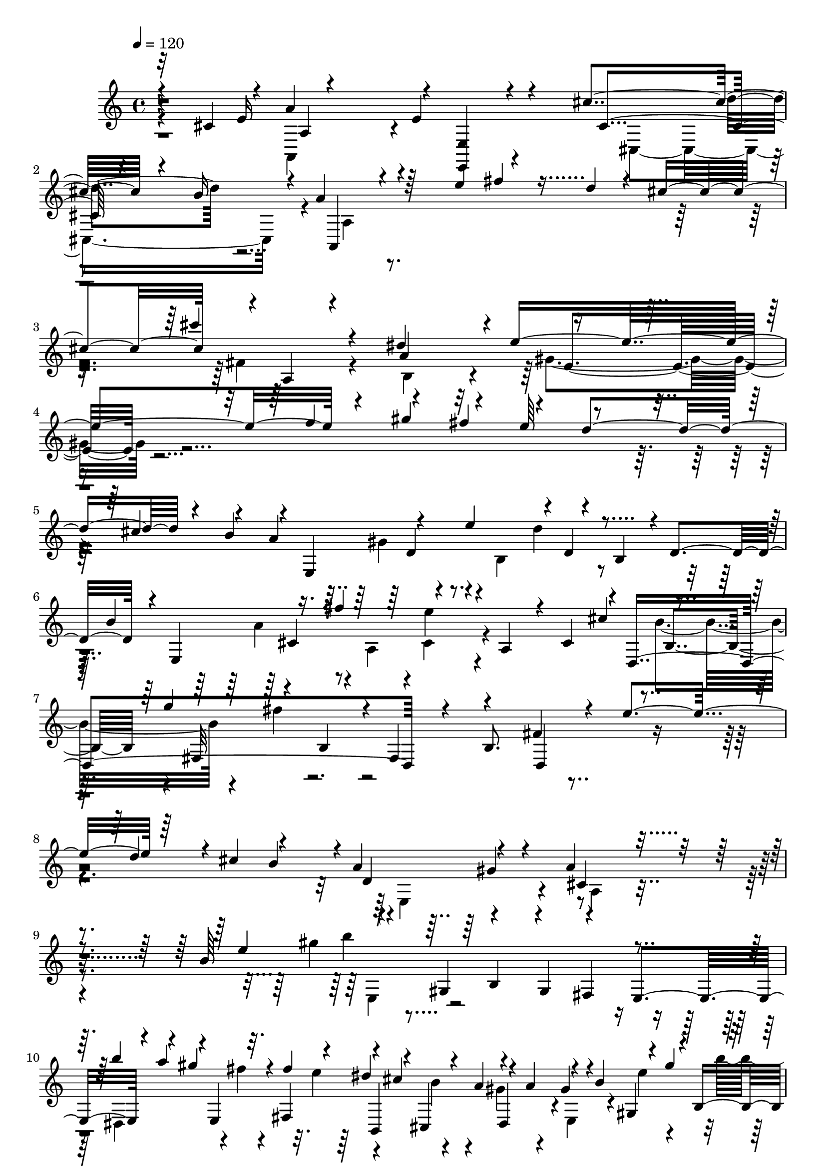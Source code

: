 % Lily was here -- automatically converted by C:\Program Files (x86)\LilyPond\usr\bin\midi2ly.py from C:\1\159.MID
\version "2.14.0"

\layout {
  \context {
    \Voice
    \remove "Note_heads_engraver"
    \consists "Completion_heads_engraver"
    \remove "Rest_engraver"
    \consists "Completion_rest_engraver"
  }
}

trackAchannelA = {


  \key c \major
    

  \key c \major
  
  \tempo 4 = 120 
  
  \time 4/4 
  
}

trackA = <<
  \context Voice = voiceA \trackAchannelA
>>


trackBchannelB = \relative c {
  \voiceOne
  r32 cis'4*118/480 r4*10/480 a'4*962/480 r4*16/480 <e, e, >4*100/480 
  r4*350/480 cis''4*334/480 r4*64/480 b16 r4*12/480 a4*440/480 
  r64*19 e'4*332/480 r4*70/480 d4*58/480 r4*58/480 cis4*498/480 
  r4*18/480 a,4*132/480 r4*364/480 dis'4*686/480 r4*1078/480 f4*326/480 
  r4*248/480 fis4*262/480 r4*202/480 d4*292/480 r4*184/480 b4*249/480 
  r4*23/480 e,,4*796/480 r4*132/480 b'4*206/480 r4*6/480 d4*274/480 
  r4*8/480 e,4*842/480 r4*56/480 a4*178/480 r4*24/480 cis4*264/480 
  r4*4/480 d,4*1112/480 r4*178/480 b'8. fis'4*562/480 r4*224/480 d'4*220/480 
  r4*12/480 cis4*252/480 r4*250/480 a4*278/480 r4*290/480 a4*506/480 
  r4*490/480 b64*9 r4*128/480 gis,4*242/480 r4*218/480 gis4*228/480 
  r4*218/480 e4*252/480 r4*94/480 a''4*128/480 r4*2/480 e,,4*156/480 
  r4*46/480 fis4*262/480 r4*92/480 cis''4*166/480 r4*56/480 a4*137/480 
  r4*89/480 a4*132/480 r4*86/480 b4*136/480 r4*92/480 gis'4*182/480 
  r4*202/480 gis,,4*237/480 r4*269/480 e4*204/480 r4*14/480 b'''4*84/480 
  r4*28/480 a4*108/480 r4*32/480 e,,4*178/480 r4*18/480 fis128*15 
  r4*13/480 b,4*226/480 r32. a''4*140/480 dis,,4*194/480 r4*22/480 gis'4*84/480 
  r4*44/480 b4*109/480 r4*99/480 gis4*122/480 r4*6/480 a4*106/480 
  r4*104/480 cis4*154/480 r4*64/480 e4*138/480 r4*80/480 gis4*122/480 
  r4*96/480 b4*136/480 r4*78/480 dis4*142/480 r4*92/480 dis4*142/480 
  r4*78/480 b4*92/480 r4*34/480 a4*100/480 r4*104/480 fis4*116/480 
  r4*10/480 e4*82/480 r4*10/480 dis4*148/480 r4*10/480 cis4*192/480 
  r4*280/480 cis'4*132/480 r4*4/480 e,4*560/480 r4*2/480 gis4*266/480 
  r4*32/480 fis32*5 r4*14/480 e,4*250/480 r4*478/480 e,4*494/480 
  r4*516/480 e'4*352/480 r4*302/480 fis4*340/480 r4*156/480 g4*228/480 
  r4*404/480 fis,4*424/480 r4*128/480 fis'4*274/480 r4*4/480 e4*198/480 
  r4*20/480 d4*226/480 r4*78/480 ais'4*148/480 cis4*576/480 r4*196/480 d,4*242/480 
  r4*248/480 b4*102/480 r4*144/480 d'4*496/480 r4*218/480 cis,4*238/480 
  r4*12/480 b64*7 r4*8/480 ais32*5 r4*182/480 d' r4*54/480 f4*274/480 
  r4*292/480 g4*288/480 r4*18/480 f4*82/480 r4*264/480 a,4*566/480 
  r4*248/480 d,4*208/480 r4*26/480 c4*244/480 r4*3/480 b4*246/480 
  r4*19/480 e,4*252/480 r4*218/480 e'4*208/480 r4*28/480 c64*7 
  r4*28/480 b4*198/480 r4*18/480 a4*218/480 r4*22/480 c'4*568/480 
  r4*144/480 b,4*217/480 r4*221/480 gis4*278/480 r4*14/480 a4*706/480 
  r4*230/480 a''4*152/480 r4*72/480 a4*138/480 r4*98/480 b4*340/480 
  r4*152/480 g4*274/480 r4*174/480 e4*272/480 r4*198/480 a,,4*282/480 
  r64*7 a8 r4*18/480 c4*256/480 r4*10/480 dis'4*728/480 r4*1016/480 fis4*126/480 
  r4*22/480 e4*70/480 r4*72/480 e4*124/480 r4*102/480 cis4*133/480 
  r4*131/480 cis,4*154/480 r4*982/480 e4*446/480 r4*38/480 cis'4*378/480 
  r4*38/480 b4*154/480 r4*12/480 a,4*296/480 r4*676/480 e''4*342/480 
  r4*82/480 d4*84/480 r4*50/480 cis4*476/480 r4*18/480 a,4*194/480 
  r4*302/480 dis'64*23 r4*22/480 e,4*394/480 r4*556/480 f'4*349/480 
  r4*251/480 fis4*266/480 r4*194/480 d4*286/480 r4*184/480 b4*268/480 
  r4*22/480 e,,4*1144/480 r4*72/480 d'4*218/480 r4*40/480 b'4*244/480 
  r4*6/480 cis,4*226/480 r4*8/480 fis'4*256/480 r4*234/480 a,,4*178/480 
  r4*28/480 cis4*218/480 r4*42/480 b'4*276/480 r4*16/480 cis,4*220/480 
  r4*12/480 a''4*322/480 r4*206/480 a,, r4*38/480 cis4*98/480 r4*275/480 g''4*359/480 
  r4*152/480 e4*230/480 r4*254/480 cis4*248/480 r4*272/480 cis,,4*524/480 
  r4*10/480 d4*190/480 r4*12/480 cis'4*438/480 r4*208/480 gis'4*410/480 
  r4*12/480 cis4*130/480 r4*212/480 cis,4*242/480 r4*6/480 e'4*822/480 
  r4*145/480 gis,,4*293/480 r4*88/480 b'4*40/480 r4*96/480 b4*146/480 
  r4*78/480 gis4*156/480 r4*84/480 fis,4*238/480 gis4*80/480 r4*2/480 d'4*122/480 
  cis4*126/480 r4*10/480 e4*131/480 r4*21/480 cis4*248/480 r4*22/480 e'4*706/480 
  r4*48/480 e'4*128/480 r4*124/480 gis,,,4*264/480 r4*112/480 b''4*40/480 
  r4*66/480 b4*122/480 r4*128/480 gis4*154/480 r4*52/480 fis,,4*280/480 
  r32. d''4*114/480 r4*18/480 cis4*134/480 r4*116/480 d4*80/480 
  r4*6/480 cis4*118/480 r4*12/480 a,4*200/480 r4*38/480 fis''4*162/480 
  r4*70/480 a4*100/480 r64 b4*142/480 r4*92/480 d4*160/480 r4*102/480 d4*144/480 
  r4*104/480 b4*112/480 r4*12/480 a4*140/480 r4*80/480 fis4*168/480 
  r4*88/480 d4*130/480 r4*98/480 b4*100/480 r4*16/480 a4*206/480 
  r4*46/480 fis'4*62/480 r4*22/480 gis4*64/480 r4*14/480 fis4*72/480 
  gis4*124/480 r4*38/480 e4*58/480 r4*6/480 fis4*122/480 r4*64/480 a4*126/480 
  r4*10/480 a,64*19 r4*274/480 b4*186/480 r4*114/480 cis,4*726/480 
  r4*1738/480 a'4*524/480 r4*2/480 fis4*410/480 r4*84/480 g4*266/480 
  r4*238/480 a4*442/480 r4*58/480 fis4*162/480 r4*70/480 cis4*170/480 
  r4*50/480 fis4*242/480 r4*224/480 a4*524/480 r4*208/480 d,4*72/480 
  r4*148/480 cis'4*468/480 r4*8/480 d,,4*162/480 r32 a''4*72/480 
  r4*226/480 fis4*166/480 r4*66/480 e'4*276/480 r4*164/480 g4*268/480 
  r4*230/480 d,4*98/480 r4*128/480 b''4*514/480 r4*224/480 e,,4*102/480 
  r4*124/480 d'4*248/480 r4*34/480 a4*250/480 r4*206/480 cis4*70/480 
  r4*158/480 b4*70/480 r4*140/480 cis,32. r4*162/480 gis'4*497/480 
  r4*267/480 e4*118/480 r4*88/480 cis'4*500/480 r4*3/480 e,,4*171/480 
  r4*46/480 e'4*94/480 r4*220/480 d'4*272/480 cis4*56/480 r4*166/480 b'4*156/480 
  r4*72/480 a4*42/480 r4*182/480 dis4*68/480 r4*12/480 e4*290/480 
  r4*154/480 dis4*67/480 r4*241/480 e,,4*68/480 r4*54/480 dis''4*70/480 
  r4*14/480 a,4*170/480 r4*66/480 e4*80/480 r4*78/480 dis''4*74/480 
  r4*32/480 e4*159/480 r4*169/480 e,,4*76/480 r4*178/480 a,,4*233/480 
  r4*21/480 b''4*294/480 r4*156/480 d4*144/480 r4*84/480 e4*588/480 
  r4*170/480 e,4*176/480 r4*42/480 gis4*306/480 r4*170/480 a,,4*138/480 
  r4*116/480 e''4*58/480 r4*164/480 cis''4*260/480 r4*16/480 b4*254/480 
  r4*170/480 d,4*58/480 r4*212/480 e4*502/480 r4*2/480 a,4*218/480 
  r4*18/480 e4*134/480 r4*128/480 b'4*476/480 r4*228/480 e,4*214/480 
  r4*8/480 fis4*302/480 r16. e,4*358/480 r4*96/480 a'4*260/480 
  r4*194/480 fis128*17 r4*235/480 b4*242/480 r4*248/480 a4*264/480 
  r4*228/480 a4*298/480 r4*246/480 g4*312/480 r4*374/480 b,,4*1566/480 
  r4*194/480 b'4*232/480 r4*46/480 fis'4*472/480 a'4*260/480 r4*200/480 a,4*482/480 
  r4*234/480 g'4*206/480 r4*4/480 fis4*246/480 r4*6/480 e4*166/480 
  r4*68/480 dis4*110/480 r4*416/480 b'4*78/480 r4*136/480 a,4*74/480 
  r16 g'4*98/480 r4*104/480 fis,4*114/480 r4*132/480 e' r4*322/480 e4*152/480 
  r4*312/480 b'4*76/480 r4*376/480 e,4*124/480 r4*346/480 b'4*94/480 
  r4*106/480 a,4*88/480 r4*108/480 g'4*96/480 r4*102/480 fis,4*96/480 
  r4*140/480 e'4*138/480 r4*324/480 e,4*88/480 r4*378/480 b''4*68/480 
  r4*396/480 e,64*7 r4*276/480 e4*84/480 r4*144/480 d4*58/480 r4*154/480 e4*130/480 
  r4*100/480 f4*136/480 r4*92/480 c,4*948/480 r4*188/480 g''4*134/480 
  r4*106/480 c4*426/480 r4*20/480 g,4*246/480 r4*36/480 e4*86/480 
  r4*114/480 b4*482/480 r4*192/480 e4*82/480 r4*122/480 g'4*634/480 
  r4*62/480 g8 r4*2/480 c4*472/480 r4*234/480 e,,4*182/480 r4*34/480 c4*498/480 
  r4*20/480 e''4*506/480 r4*4/480 e,,4*190/480 r4*32/480 g4*174/480 
  r4*54/480 e4*246/480 r4*24/480 g'4*196/480 r4*2/480 e'4*522/480 
  r4*154/480 g,,4*176/480 r4*62/480 e4*222/480 r4*92/480 g'4*40/480 
  r4*98/480 g4*336/480 r4*148/480 e4*266/480 r4*182/480 e,4*208/480 
  r4*34/480 d'4*234/480 r4*8/480 cis64*9 r4*196/480 a'4*254/480 
  r4*200/480 a4*266/480 r4*194/480 gis,4*1208/480 r4*170/480 a'4*246/480 
  r4*212/480 a4*238/480 r4*220/480 f4*238/480 r4*188/480 cis,4*358/480 
  r16 a''4*248/480 r4*224/480 f4*252/480 r4*6/480 d4*230/480 r4*16/480 a4*232/480 
  r4*226/480 a4*252/480 r4*264/480 a4*272/480 r4*16/480 gis4*410/480 
  r4*14/480 a4*610/480 r4*10/480 d,4*245/480 r4*211/480 g4*276/480 
  r4*202/480 a4*234/480 r4*14/480 d,4*68/480 r4*176/480 d'4*284/480 
  r4*198/480 b4*50/480 r4*158/480 a4*284/480 r4*236/480 d,4*186/480 
  r4*42/480 a'4*474/480 r4*4/480 b4*430/480 r4*34/480 d,,4*172/480 
  r4*72/480 d'32 r4*254/480 d'4*278/480 r4*3/480 a4*113/480 r4*78/480 b'4*174/480 
  r4*38/480 a,4*286/480 r4*4/480 g4*464/480 r4*3/480 a4*461/480 
  r4*14/480 b4*518/480 r4*18/480 fis4*292/480 d4*118/480 r4*82/480 b'4*192/480 
  r4*28/480 a4*222/480 r4*20/480 e4*248/480 r8 cis4*342/480 r4*160/480 a'4*496/480 
  r4*222/480 a,16 r4*118/480 a,4*194/480 r4*42/480 a'4*64/480 r4*286/480 b'4*84/480 
  r4*166/480 fis4*134/480 r4*104/480 g'4*230/480 r4*2/480 d,4*174/480 
  r4*16/480 gis'32 r4*214/480 a,,4*96/480 r4*99/480 gis''4*63/480 
  r4*204/480 a,,4*178/480 r4*42/480 fis'4*454/480 r4*18/480 cis4*160/480 
  r4*164/480 a'4*76/480 r4*202/480 d,4*980/480 r4*168/480 a4*106/480 
  r4*128/480 g'4*472/480 r4*2/480 a,,4*426/480 r4*56/480 d16 r4*128/480 a''4*48/480 
  r4*263/480 d'4*257/480 r4*200/480 d4*282/480 r4*220/480 a4*412/480 
  r4*32/480 g,4*446/480 r4*16/480 e4*222/480 r4*16/480 a,4*182/480 
  r4*50/480 fis'4*212/480 r4*22/480 a4*80/480 r4*170/480 a4*252/480 
  r4*234/480 e4*286/480 r16. d4*276/480 r4*238/480 a'4*278/480 
  r4*230/480 e4*232/480 r4*48/480 cis4*280/480 r4*36/480 d4*454/480 
  r4*266/480 d,,4*132/480 r4*1654/480 cis''4*144/480 r4*928/480 e,4*172/480 
  r32*5 cis'4*317/480 r4*83/480 b'4*133/480 r4*3/480 a4*464/480 
  r4*416/480 e'4*346/480 r4*72/480 d4*130/480 r4*448/480 cis'4*288/480 
  r4*218/480 dis,4*604/480 r4*3/480 e,4*647/480 r4*216/480 f'4*304/480 
  r4*204/480 fis4*272/480 r4*202/480 d4*298/480 r4*166/480 b64*9 
  r4*12/480 e,,4*1122/480 r4*62/480 d'4*222/480 r4*12/480 b'4*262/480 
  r4*202/480 fis'4*266/480 r4*222/480 a,,4*230/480 r4*238/480 cis'4*324/480 
  r4*166/480 fis,,4*238/480 r4*16/480 b4*190/480 r64 fis4*228/480 
  r4*3/480 b4*279/480 r4*20/480 fis'4*493/480 r4*241/480 d'4*234/480 
  r4*212/480 b4*252/480 r4*6/480 d,4*410/480 r4*126/480 cis4*431/480 
  r4*519/480 b'4*160/480 r4*34/480 b'4*1206/480 r4*178/480 dis,,,4*230/480 
  e4*170/480 r4*34/480 fis4*212/480 r4*26/480 dis''4*132/480 r4*78/480 b4*80/480 
  r4*18/480 a4*140/480 r4*68/480 a4*122/480 r4*14/480 e,4*182/480 
  r4*4/480 gis4*230/480 r4*18/480 b4*260/480 r4*224/480 fis4*232/480 
  r4*4/480 e4*230/480 dis4*242/480 r4*88/480 fis''4*44/480 r4*74/480 fis,,4*222/480 
  r4*12/480 dis''4*128/480 r4*86/480 b4*96/480 r4*10/480 a4*132/480 
  r4*72/480 a4*138/480 r4*10/480 e,4*506/480 r64 b''4*116/480 r4*98/480 dis4*92/480 
  r4*14/480 e4*128/480 r4*82/480 gis4*118/480 r4*98/480 b4*136/480 
  r4*78/480 dis4*140/480 r4*78/480 dis4*134/480 r4*108/480 b4*132/480 
  r4*86/480 gis4*170/480 r4*82/480 e4*88/480 r4*2/480 dis4*164/480 
  r4*4/480 cis4*174/480 r4*264/480 cis'4*78/480 r4*18/480 gis,4*488/480 
  r4*42/480 dis'4*560/480 r4*22/480 e,4*238/480 r4*412/480 e,4*468/480 
  r4*468/480 e'4*250/480 r4*340/480 fis4*374/480 r4*122/480 g4*394/480 
  r4*262/480 b4*564/480 r4*188/480 e,4*228/480 d4*246/480 r4*68/480 ais'4*138/480 
  r4*12/480 cis4*528/480 r4*204/480 d,4*203/480 r4*233/480 b4*282/480 
  fis4*266/480 r4*166/480 e'4*284/480 r4*198/480 b4*224/480 r4*114/480 cis'16 
  r4*44/480 e64*9 r4*200/480 f4*264/480 r4*222/480 g4*290/480 r4*284/480 a,64*19 
  r4*184/480 d,4*196/480 r4*36/480 c4*238/480 r4*68/480 gis'4*104/480 
  r4*72/480 b4*544/480 r4*152/480 c,4*184/480 r4*42/480 b4*198/480 
  r4*14/480 a4*246/480 c'4*588/480 r4*138/480 b,4*232/480 r4*222/480 gis4*254/480 
  r4*20/480 a4*708/480 r16. a''4*96/480 r4*126/480 a4*128/480 r4*112/480 b4*366/480 
  r4*104/480 g4*286/480 r4*152/480 e4*276/480 r4*198/480 c'4*1094/480 
  r4*188/480 a,,4*418/480 r64*33 fis''4*146/480 e4*52/480 r4*68/480 e4*162/480 
  r4*88/480 cis4*106/480 r4*132/480 cis,4*122/480 r4*958/480 e4*478/480 
  r4*6/480 cis'4*322/480 r4*58/480 b4*118/480 a,4*388/480 r4*528/480 e''64*11 
  r4*50/480 d4*132/480 r4*478/480 cis'4*290/480 r4*212/480 dis,4*628/480 
  r4*838/480 f64*11 r4*230/480 fis4*264/480 r4*196/480 d4*274/480 
  r4*168/480 b4*234/480 r4*5/480 a4*249/480 r4*46/480 d,4*228/480 
  r4*36/480 b4*134/480 r4*40/480 d'4*254/480 r4*26/480 b,4*238/480 
  r4*224/480 b'4*260/480 r4*204/480 fis'4*242/480 r4*222/480 a,,4*272/480 
  r4*178/480 b'4*276/480 r4*248/480 a,4*258/480 r4*32/480 g''4*252/480 
  r4*184/480 cis,,4*132/480 r4*202/480 d4*742/480 r4*230/480 cis'4*254/480 
  r4*242/480 e4*130/480 r4*16/480 fis4*98/480 r4*70/480 d4*66/480 
  r4*14/480 e4*226/480 r4*196/480 a,4*590/480 r4*6/480 b,4*404/480 
  r4*8/480 e'4*208/480 r4*54/480 cis,8 r4*4/480 e'4*770/480 r4*159/480 gis,,4*271/480 
  r4*76/480 b'4*44/480 r4*72/480 b4*148/480 r4*62/480 gis4*156/480 
  r4*78/480 e16 r4*86/480 cis4*126/480 r4*104/480 cis4*98/480 r4*22/480 e4*116/480 
  r4*10/480 cis4*200/480 r4*24/480 e4*216/480 r4*10/480 cis4*228/480 
  r4*10/480 b4*234/480 r4*222/480 e''4*172/480 r4*52/480 cis4*142/480 
  r4*102/480 b4*162/480 r4*64/480 gis4*152/480 r4*76/480 fis,,4*248/480 
  r4*104/480 d''4*136/480 cis16 r4*118/480 d4*72/480 r4*20/480 cis16 
  fis,,4*276/480 r4*68/480 gis''4*112/480 d,,4*312/480 r4*38/480 d'''4*157/480 
  r4*103/480 d4*132/480 r4*108/480 b4*106/480 r4*18/480 a4*130/480 
  r4*92/480 fis4*176/480 r4*86/480 d4*138/480 r4*138/480 b4*66/480 
  r4*27/480 a4*127/480 r4*10/480 fis'4*78/480 r4*16/480 gis4*96/480 
  r4*70/480 e4*78/480 fis64*5 r4*40/480 a4*136/480 r64*17 cis,4*312/480 
  r4*306/480 a,4*380/480 r4*466/480 a,4*404/480 
}

trackBchannelBvoiceB = \relative c {
  \voiceThree
  r4*140/480 e'16 r4*886/480 e4*204/480 r4*269/480 cis4*314/480 
  r4*223/480 a,4*378/480 r4*910/480 fis'''4*94/480 r4*608/480 cis'4*276/480 
  r4*280/480 a,4*616/480 r4*6/480 e'4*1194/480 r4*248/480 gis4*346/480 
  r4*146/480 e64*9 r4*208/480 cis4*246/480 r4*228/480 a4*292/480 
  r4*188/480 e'4*246/480 r4*6/480 d,4*170/480 r4*503/480 b'4*275/480 
  r16. fis'4*267/480 r4*671/480 cis4*316/480 r4*218/480 g'4*294/480 
  r4*26/480 b,,4*183/480 r4*9/480 fis4*262/480 r4*378/480 d4*458/480 
  r4*66/480 e''4*256/480 r64*15 b4*264/480 r4*12/480 d,4*434/480 
  r4*142/480 cis4*434/480 r4*608/480 e'4*178/480 r4*394/480 b,4*208/480 
  r4*230/480 fis4*244/480 r4*232/480 b''4*176/480 r4*40/480 gis4*140/480 
  r32. fis4*146/480 r4*92/480 dis4*146/480 r4*76/480 cis,,4*242/480 
  r4*197/480 gis''4*99/480 r4*124/480 gis,4*220/480 r4*28/480 b4*252/480 
  r4*236/480 fis r4*262/480 dis4*238/480 r4*76/480 fis''4*42/480 
  r4*64/480 fis4*126/480 e4*138/480 r32. cis4*136/480 r4*198/480 gis4*108/480 
  r4*3/480 a4*121/480 r4*47/480 e,4*501/480 r64 b''4*106/480 r4*114/480 dis4*88/480 
  r4*122/480 fis4*152/480 r32 a4*132/480 r4*92/480 cis4*136/480 
  r4*88/480 e4*164/480 r4*74/480 cis4*132/480 r4*178/480 gis4*204/480 
  r4*316/480 fis,4*394/480 r4*196/480 gis4*492/480 r4*70/480 dis'4*454/480 
  r4*130/480 gis,4*830/480 r4*1082/480 e'4*526/480 r4*70/480 fis4*500/480 
  r4*46/480 g4*346/480 r4*182/480 b,4*582/480 r4*650/480 cis,4*230/480 
  r64 fis,4*230/480 r4*18/480 d'4*182/480 r4*32/480 fis4*276/480 
  r4*232/480 cis4*276/480 r4*84/480 b'4*174/480 r4*204/480 ais,4*243/480 
  r4*793/480 cis'4*88/480 r4*82/480 e4*244/480 r4*464/480 e4*128/480 
  r4*866/480 e,,4*336/480 r4*186/480 gis'4*308/480 r4*518/480 gis16 
  r4*48/480 b4*532/480 r4*724/480 a4*152/480 r4*26/480 e,4*234/480 
  r4*216/480 d' r4*248/480 a4*222/480 r4*118/480 b'4*162/480 r4*242/480 c4*252/480 
  r4*220/480 a4*239/480 r4*13/480 g,4*266/480 r4*194/480 f4*836/480 
  r4*312/480 dis''4*292/480 r4*196/480 gis,,4*324/480 r4*462/480 b4*218/480 
  r4*48/480 a4*412/480 gis4*748/480 r4*700/480 d''4*66/480 r4*148/480 b4*38/480 
  r4*216/480 e,4*152/480 r4*904/480 e,4*224/480 r4*260/480 cis'4*334/480 
  r4*224/480 a'4*428/480 r4*866/480 fis'4*130/480 r4*582/480 cis'4*286/480 
  r4*266/480 a,4*576/480 r4*38/480 e'4*1128/480 r4*230/480 gis4*340/480 
  r4*176/480 e4*220/480 r4*228/480 cis4*268/480 r4*216/480 a4*290/480 
  r4*28/480 d,4*202/480 r4*48/480 b4*209/480 r4*9/480 d4*168/480 
  r4*76/480 b4*220/480 r4*298/480 e,4*972/480 r4*442/480 e4*1272/480 
  r4*414/480 d'4*574/480 r4*142/480 d'4*280/480 r4*206/480 b4*352/480 
  r4*76/480 fis'4*86/480 r4*62/480 d4*110/480 r4*182/480 fis4*172/480 
  r4*50/480 e,,4*850/480 r4*84/480 a'16 r4*34/480 e'4*288/480 r8 e,64*7 
  r4*14/480 cis4*232/480 r4*14/480 b4*220/480 r4*12/480 a4*242/480 
  r4*16/480 e''64*5 r4*96/480 cis64*5 r4*130/480 b,4*282/480 r4*46/480 fis'4*140/480 
  r4*94/480 d16 r4*242/480 a4*284/480 r4*62/480 cis'64*7 r4*222/480 cis,4*232/480 
  r4*22/480 b4*212/480 r4*42/480 a4*230/480 r4*18/480 e'''4*138/480 
  r4*98/480 cis4*152/480 r4*108/480 b,,4*264/480 r4*98/480 fis''4*126/480 
  r4*100/480 d4*94/480 r4*16/480 gis,,4*230/480 r4*32/480 a4*204/480 
  r4*242/480 d'4*156/480 r4*200/480 gis4*113/480 r4*3/480 a,,4*184/480 
  r4*54/480 cis''16. r4*68/480 cis,,,4*484/480 r4*134/480 gis'''4*140/480 
  r4*112/480 e4*104/480 r4*116/480 cis4*144/480 r4*368/480 b,4*812/480 
  r4*482/480 cis'4*316/480 r4*298/480 a4*786/480 r4*1674/480 fis4*264/480 
  r4*20/480 a,4*182/480 r4*72/480 d4*336/480 r4*158/480 e4*342/480 
  r4*160/480 fis4*230/480 r4*14/480 a,4*92/480 r4*186/480 d4*118/480 
  r4*98/480 e16 r4*122/480 d4*80/480 r4*104/480 g4*74/480 r4*188/480 fis4*288/480 
  r4*188/480 g4*184/480 r4*292/480 a,4*102/480 r4*130/480 e'4*88/480 
  r16 fis4*148/480 r4*400/480 d4*66/480 r4*164/480 cis4*186/480 
  r4*22/480 fis'4*316/480 r4*152/480 a,4*476/480 r4*14/480 b4*246/480 
  r4*14/480 d,32 r64*5 cis'4*400/480 r4*84/480 fis,4*372/480 r4*148/480 d'4*228/480 
  r4*18/480 e,32 r4*146/480 d4*196/480 r4*9/480 a'4*269/480 e,4*474/480 
  r4*484/480 a'4*174/480 r4*78/480 e4*94/480 r4*126/480 b'32*5 
  r4*254/480 d'4*302/480 r4*198/480 b,4*56/480 r4*168/480 a4*112/480 
  r4*202/480 b,4*204/480 r4*56/480 e4*72/480 r4*134/480 a4*164/480 
  r4*266/480 cis4*550/480 r4*3/480 gis4*483/480 r4*114/480 cis64*9 
  r4*176/480 a,,4*232/480 r4*14/480 b4*258/480 r4*212/480 a''4*118/480 
  r4*130/480 cis4*546/480 r4*182/480 e,64*5 r4*86/480 a4*258/480 
  r4*228/480 cis r4*12/480 gis4*256/480 r4*198/480 d''4*278/480 
  r4*232/480 e,,4*134/480 r32. cis'4*538/480 r4*208/480 e,4*148/480 
  r4*86/480 a'4*98/480 r4*400/480 b,,4*268/480 r4*190/480 b'4*298/480 
  r4*158/480 a,4*202/480 r4*24/480 e'4*216/480 r4*38/480 b4*192/480 
  r64 d'4*264/480 r4*198/480 gis,4*290/480 r4*234/480 gis4*284/480 
  r4*224/480 b4*362/480 r4*206/480 e,4*370/480 r4*22/480 a16*5 
  r4*228/480 b,4*80/480 r4*134/480 g'4*492/480 r4*516/480 c'4*216/480 
  r4*16/480 b,,4*146/480 r4*70/480 g'4*418/480 r4*58/480 fis4*188/480 
  r4*44/480 b,4*114/480 r4*108/480 dis4*224/480 r4*32/480 b4*208/480 
  r4*18/480 g'4*358/480 r4*112/480 fis4*100/480 r4*428/480 b4*88/480 
  r4*124/480 a'128*5 r4*125/480 g,4*96/480 r4*101/480 fis'128*5 
  r4*178/480 e,,,4*62/480 r4*386/480 e''4*99/480 r4*369/480 b'4*116/480 
  r4*336/480 e,4*38/480 r4*427/480 b'4*82/480 r4*115/480 a'4*112/480 
  r4*87/480 g, r4*111/480 fis'4*117/480 r4*119/480 e,,,128*7 r4*356/480 e'4*70/480 
  r4*397/480 b''4*53/480 r32*7 e,4*104/480 r4*1292/480 g'4*298/480 
  r4*162/480 g,4*194/480 r4*34/480 e4*136/480 r4*71/480 f4*241/480 
  r4*238/480 c4*896/480 r4*26/480 f4*278/480 r4*142/480 g'4*336/480 
  r4*115/480 g,4*241/480 r4*18/480 e4*166/480 r4*64/480 f4*340/480 
  r16 c4*700/480 r4*434/480 e4*208/480 r4*78/480 ais,4*1094/480 
  r4*66/480 c4*244/480 r4*2/480 a4*784/480 r4*356/480 cis4*292/480 
  r4*224/480 f'4*242/480 r4*206/480 f4*266/480 r4*212/480 f,4*76/480 
  r4*162/480 e4*500/480 r4*162/480 gis'4*274/480 r4*198/480 e4*280/480 
  r4*190/480 f4*238/480 r4*224/480 f4*228/480 r4*220/480 d4*202/480 
  r4*32/480 a4*324/480 r4*346/480 e'4*278/480 r4*186/480 d4*216/480 
  r4*10/480 a,4*279/480 r4*399/480 e''4*250/480 r4*14/480 d,4*198/480 
  r4*296/480 e4*422/480 r4*264/480 gis4*314/480 r64*23 d,4*1886/480 
  r4*172/480 b''4*224/480 r4*6/480 a128*13 r4*49/480 g4*224/480 
  r4*232/480 g4*506/480 r4*250/480 d4*86/480 r4*142/480 g,,4*344/480 
  r4*106/480 a''4*216/480 r4*339/480 d'4*289/480 r4*182/480 b,4*64/480 
  r4*156/480 a'4*280/480 r4*26/480 e,4*212/480 r4*20/480 d4*128/480 
  r4*88/480 a''4*400/480 r4*74/480 g,4*264/480 r4*271/480 a4*459/480 
  r4*50/480 g4*118/480 r4*94/480 fis4*196/480 r4*38/480 g4*76/480 
  r4*130/480 fis4*294/480 r4*2/480 e4*508/480 r4*212/480 a,4*158/480 
  r4*72/480 fis'4*474/480 r4*17/480 cis4*307/480 r4*280/480 b''4*226/480 
  r4*23/480 a,4*243/480 r4*8/480 g4*170/480 r4*34/480 fis4*56/480 
  r4*194/480 a'4*200/480 r4*266/480 fis,4*144/480 r4*246/480 gis'4*68/480 
  r4*4/480 d,4*220/480 a4*152/480 r4*8/480 gis''4*72/480 r4*10/480 a4*156/480 
  r4*442/480 d,4*244/480 r4*214/480 d4*158/480 r4*62/480 b4*46/480 
  r4*178/480 a4*243/480 r4*245/480 e,4*368/480 r4*86/480 e'4*246/480 
  r4*10/480 a,4*212/480 r4*20/480 fis'32*5 r4*264/480 b4*218/480 
  r4*4/480 ais4*266/480 r4*194/480 b4*268/480 r4*12/480 a4*196/480 
  r4*28/480 d,4*144/480 r4*74/480 g'4*442/480 r4*19/480 e4*437/480 
  r4*31/480 fis4*155/480 r4*338/480 g,,,4*258/480 r4*222/480 g'4*236/480 
  r4*238/480 fis4*286/480 r4*214/480 b4*408/480 r4*116/480 a,16. 
  r4*424/480 fis'4*200/480 r4*2342/480 e'4*168/480 r4*846/480 e,,4*162/480 
  r4*314/480 cis'''4*308/480 r4*216/480 a,4*404/480 r4*768/480 fis''4*86/480 
  r4*158/480 cis4*498/480 r4*2/480 a,4*206/480 r4*276/480 a'4*516/480 
  r4*24/480 e'4*1022/480 r4*167/480 gis4*317/480 r4*156/480 e4*272/480 
  r4*198/480 cis4*278/480 r4*204/480 a4*326/480 r4*152/480 e'4*286/480 
  r4*226/480 b,4*218/480 r4*274/480 e,4*1066/480 r4*72/480 cis'4*246/480 
  r4*28/480 d,4*998/480 r4*484/480 d4*538/480 r4*404/480 cis''8 
  r4*226/480 a4*278/480 r4*282/480 a4*572/480 r4*436/480 e'4*116/480 
  r4*28/480 e,,4*398/480 r4*52/480 b'4*258/480 r64*7 fis4*212/480 
  r4*26/480 e4*212/480 r4*32/480 b'''4*72/480 r4*34/480 a4*72/480 
  r4*20/480 gis4*76/480 r4*32/480 fis4*44/480 r4*72/480 fis4*133/480 
  r4*103/480 b,,,4*238/480 r4*164/480 gis''4*124/480 r32. gis4*108/480 
  r4*12/480 b4*144/480 r4*74/480 gis'4*142/480 r4*230/480 gis,,4*236/480 
  r4*468/480 b''4*136/480 r4*74/480 gis4*117/480 r4*116/480 fis4*128/480 
  r4*103/480 b,,,4*222/480 r4*200/480 gis''4*114/480 r4*108/480 gis4*134/480 
  r4*100/480 a4*92/480 r4*10/480 gis4*132/480 r4*198/480 cis4*158/480 
  r4*164/480 fis4*142/480 r4*68/480 a4*94/480 r4*126/480 cis4*154/480 
  r4*62/480 e4*160/480 r4*62/480 cis4*134/480 r4*118/480 a4*114/480 
  r4*108/480 fis4*146/480 r4*248/480 fis,4*318/480 r4*224/480 e'4*528/480 
  r4*242/480 fis32*5 r4*1774/480 e4*436/480 r4*104/480 fis4*538/480 
  r4*10/480 g4*316/480 r4*185/480 fis,,4*371/480 r16 fis'4*286/480 
  r4*428/480 cis4*244/480 r4*3/480 fis,128*17 r4*188/480 fis'4*266/480 
  r4*200/480 cis4*292/480 r4*44/480 b'4*156/480 r4*4/480 d4*532/480 
  r4*170/480 cis,4*242/480 
  | % 97
  r4*212/480 ais4*324/480 r4*200/480 d'4*188/480 r4*276/480 e4*122/480 
  r4*412/480 f4*94/480 r4*232/480 e,,4*338/480 r4*146/480 e'4*228/480 
  r4*476/480 b4*220/480 r4*44/480 e,4*228/480 r64*7 e'4*196/480 
  r4*572/480 a4*80/480 r4*104/480 e,4*233/480 r4*205/480 d'4*214/480 
  r4*262/480 a4*232/480 r4*80/480 b'4*168/480 r4*232/480 c4*274/480 
  r4*178/480 a4*220/480 r4*36/480 g,4*292/480 r4*162/480 f,4*708/480 
  r4*410/480 dis'''4*308/480 r4*164/480 gis,,4*274/480 r4*258/480 c4*250/480 
  r4*8/480 dis'4*706/480 r4*1370/480 d4*125/480 r4*65/480 b4*36/480 
  r4*176/480 e,4*272/480 r32*13 e,4*176/480 r32*5 cis' r4*200/480 a'4*466/480 
  r4*716/480 fis'4*84/480 r4*142/480 cis4*532/480 a,4*222/480 r4*252/480 a'4*548/480 
  r4*22/480 gis4*498/480 r4*694/480 gis'4*316/480 r4*170/480 e4*220/480 
  r4*220/480 cis4*242/480 r4*284/480 e,,4*1134/480 r4*42/480 d'4*254/480 
  r4*34/480 e,4*822/480 r4*272/480 cis'4*248/480 r4*18/480 e,4*1114/480 
  r4*444/480 g''4*316/480 r4*186/480 e4*246/480 r4*446/480 b4*328/480 
  r4*144/480 e4*122/480 r4*274/480 d,,4*68/480 r4*158/480 cis'64*19 
  r4*260/480 a'4*136/480 r4*52/480 a,4*464/480 r4*42/480 e'4*178/480 
  r4*48/480 cis4*192/480 r4*35/480 b4*217/480 r4*14/480 a4*218/480 
  r4*16/480 e''4*144/480 r4*72/480 cis4*126/480 r4*152/480 b,4*248/480 
  r4*38/480 fis'4*124/480 r4*96/480 d4*118/480 r4*20/480 gis,4*197/480 
  r4*33/480 a4*200/480 r4*102/480 cis'4*164/480 r4*652/480 e'4*102/480 
  r4*136/480 gis,,,4*254/480 r32. b''4*34/480 r4*106/480 b,,4*238/480 
  r4*86/480 fis''4*112/480 r4*8/480 e4*126/480 r4*108/480 cis16 
  r4*126/480 a,4*236/480 r4*220/480 d'4*128/480 r4*96/480 fis4*152/480 
  r4*80/480 a4*122/480 r4*106/480 cis4*172/480 r4*66/480 a,,4*396/480 
  r4*208/480 gis''4*158/480 r4*98/480 e16 r4*138/480 cis4*192/480 
  r4*184/480 d,,4*656/480 r4*524/480 gis'4*680/480 
}

trackBchannelBvoiceC = \relative c {
  \voiceFour
  r4*190/480 a4*696/480 r4*740/480 cis4*514/480 r4*24/480 a'4*278/480 
  r4*1722/480 fis'4*260/480 r4*298/480 b,4*578/480 r4*52/480 gis'4*496/480 
  r4*2600/480 gis4*264/480 r4*8/480 b,4*202/480 d'4*172/480 r4*756/480 a4*248/480 
  r4*10/480 a,4*196/480 r4*5/480 cis4*215/480 r4*730/480 b'4*306/480 
  r4*258/480 fis'4*224/480 r4*2182/480 e,,4*468/480 r4*104/480 a4*414/480 
  r4*674/480 gis''4*200/480 r4*1224/480 dis,,4*234/480 r4*88/480 fis''4*44/480 
  r4*204/480 e4*130/480 r4*208/480 b4*94/480 r4*122/480 gis4*126/480 
  r4*106/480 e,4*182/480 r4*38/480 e''4*114/480 r4*134/480 b'4*808/480 
  r4*366/480 gis4*126/480 r4*334/480 dis4*148/480 r4*86/480 cis,,4*246/480 
  r4*444/480 a''4*94/480 r4*2408/480 a,4*188/480 r4*436/480 b32*17 
  r4*82/480 e'4*1081/480 r4*2783/480 cis,4*230/480 r4*26/480 ais'4*434/480 
  r4*994/480 b4*418/480 r4*592/480 fis,4*250/480 r4*213/480 e'4*231/480 
  r4*774/480 b4*324/480 r4*1634/480 b4*106/480 r4*134/480 e4*236/480 
  r4*996/480 c4*236/480 r4*10/480 a'4*334/480 r4*814/480 gis,4*243/480 
  r4*27/480 b'4*546/480 r4*378/480 d4*318/480 r4*166/480 b4*174/480 
  r4*304/480 g,,32*7 r4*58/480 f4*776/480 r4*626/480 c''''4*1076/480 
  r4*610/480 e,4*1058/480 r4*916/480 a,,4*680/480 r4*336/480 e,4*192/480 
  r4*292/480 cis'4*560/480 r4*26/480 a64*11 r4*1646/480 fis''4*290/480 
  r4*302/480 b,4*656/480 r4*2965/480 gis'4*273/480 r4*252/480 d'4*188/480 
  r4*798/480 a4*266/480 r4*24/480 a,4*196/480 cis4*192/480 r4*782/480 a'4*260/480 
  r4*41/480 a,4*231/480 r4*10/480 g''4*272/480 r4*618/480 a,,4*568/480 
  r4*934/480 e''4*86/480 r4*96/480 e4*70/480 r4*102/480 e4*226/480 
  r4*148/480 a,4*678/480 r4*32/480 b,4*284/480 r4*154/480 a4*302/480 
  r4*1324/480 d'4*126/480 a,4*228/480 r4*130/480 a'4*148/480 r4*214/480 e4*128/480 
  r4*78/480 cis16 r4*364/480 a'4*146/480 r4*153/480 e4*239/480 
  r4*894/480 d''4*142/480 r4*314/480 a4*160/480 r4*238/480 e4*134/480 
  r32. cis4*118/480 r4*242/480 e4*144/480 r4*204/480 fis,,4*246/480 
  r4*224/480 d4*242/480 r4*242/480 e'''4*184/480 r4*68/480 cis4*144/480 
  r4*1218/480 d,,,64*13 r4*114/480 gis''16 r4*74/480 cis,,4*536/480 
  r4*56/480 gis'4*490/480 r16 a,4*298/480 r4*370/480 a,4*162/480 
  r4*1636/480 d4*2544/480 r4*148/480 e'4*44/480 r4*440/480 d4*222/480 
  r4*34/480 b'4*288/480 r4*182/480 g4*190/480 r4*254/480 d'16. 
  r4*365/480 fis128*5 r4*170/480 e,4*206/480 r4*20/480 d4*78/480 
  r4*128/480 g4*54/480 r4*172/480 a'4*508/480 r4*22/480 g,4*198/480 
  r8 cis'4*482/480 d4*506/480 r4*11/480 fis,,4*69/480 r4*857/480 b,4*243/480 
  r4*6/480 e4*94/480 r4*106/480 cis4*354/480 r4*162/480 a,4*438/480 
  r4*32/480 gis''4*226/480 r4*346/480 fis4*126/480 r16 cis''4*178/480 
  r4*66/480 d,,4*98/480 r4*116/480 cis32 r4*250/480 gis'4*226/480 
  r8 cis,4*232/480 r4*248/480 e''4*234/480 r64*9 b,4*316/480 r4*292/480 e,4*1408/480 
  r4*6/480 e,4*452/480 r4*10/480 b''4*520/480 r4*466/480 a4*238/480 
  r4*24/480 b4*174/480 r4*16/480 cis'4*304/480 r4*183/480 e4*547/480 
  r4*454/480 b4*398/480 r4*74/480 a,4*246/480 r4*244/480 d,,4*234/480 
  r4*242/480 d'4*314/480 r4*122/480 cis4*196/480 r4*276/480 d,4*182/480 
  r4*286/480 d'4*296/480 r4*202/480 cis4*442/480 r4*1272/480 fis4*312/480 
  r4*248/480 fis4*516/480 r4*206/480 b,4*190/480 r4*36/480 fis'4*208/480 
  r4*336/480 dis4*166/480 r4*66/480 b''4*212/480 r4*16/480 e,,8 
  r4*234/480 fis'4*272/480 r4*167/480 a4*263/480 r4*219/480 e,4*247/480 
  r4*232/480 a4*100/480 r4*418/480 b,4*94/480 r4*122/480 a4*66/480 
  r4*136/480 g,4*42/480 r4*152/480 fis'4*44/480 r4*204/480 e4*94/480 
  r4*356/480 e4*94/480 r4*374/480 b'4*50/480 r4*406/480 e,,4*42/480 
  r4*424/480 b'4*53/480 r4*143/480 a'4*52/480 r4*148/480 g4*78/480 
  r4*118/480 fis4*52/480 r4*182/480 e'4*104/480 r4*354/480 e'4*148/480 
  r4*322/480 b,,4*38/480 r4*446/480 e4*88/480 r4*1526/480 e'4*88/480 
  r4*148/480 g'4*212/480 r4*222/480 b,,4*536/480 r4*146/480 e4*196/480 
  r64 g'64*9 r4*426/480 d,4*224/480 r4*26/480 c4*910/480 r4*246/480 d4*174/480 
  r4*248/480 e4*112/480 r4*96/480 g'4*402/480 r4*376/480 g4*176/480 
  r4*290/480 c,,64*9 r4*1134/480 cis4*226/480 r4*56/480 g''4*162/480 
  r4*698/480 d,4*710/480 r4*238/480 gis,4*212/480 r4*312/480 a4*542/480 
  r4*788/480 g''4*278/480 r4*182/480 e4*250/480 r4*206/480 e4*230/480 
  r4*246/480 cis,4*380/480 r4*517/480 f128*13 r4*230/480 a'4*272/480 
  r4*694/480 f,4*196/480 r4*308/480 cis4*466/480 r4*1212/480 d,,4*2224/480 
  r4*50/480 cis'''4*272/480 r4*188/480 fis,4*140/480 r4*130/480 b,,4*432/480 
  r4*44/480 a4*470/480 r4*22/480 g''4*362/480 r4*108/480 fis4*244/480 
  r32*5 b4*114/480 r4*116/480 cis4*202/480 r4*38/480 g4*205/480 
  r4*19/480 fis4*72/480 r4*176/480 g'4*470/480 r4*38/480 fis,4*238/480 
  r4*230/480 b'4*428/480 r4*107/480 a4*531/480 r4*644/480 d,,4*66/480 
  r4*200/480 a,4*490/480 r4*3/480 fis4*503/480 r4*482/480 e''4*258/480 
  r4*302/480 g4*218/480 r4*29/480 a'4*275/480 r4*198/480 fis4*172/480 
  r32 e,4*418/480 r4*51/480 a'4*199/480 r4*254/480 a64*7 r4*282/480 e,4*172/480 
  r4*428/480 b4*184/480 r4*18/480 cis'4*228/480 r4*12/480 b,4*174/480 
  r4*50/480 g16. r4*46/480 fis4*452/480 r64 e'4*72/480 r4*152/480 b4*174/480 
  r4*48/480 cis4*322/480 r4*190/480 d4*118/480 r4*426/480 d'4*258/480 
  r4*192/480 d4*258/480 r4*278/480 fis,4*160/480 r4*278/480 e4*86/480 
  r4*116/480 b4*158/480 r4*84/480 cis4*268/480 r4*236/480 d4*456/480 
  r4*2/480 b4*484/480 r4*208/480 cis4*226/480 r4*42/480 d,4*252/480 
  r4*259/480 g,4*199/480 r4*38/480 g''4*169/480 r4*99/480 g,4*146/480 
  r4*470/480 d4*188/480 r4*2392/480 a''4*964/480 r4 cis,,4*498/480 
  r4*14/480 a4*438/480 r4*1468/480 fis''4*256/480 r4*272/480 b,32*9 
  r32*47 gis'4*274/480 r4*4/480 b,4*222/480 r4*6/480 d4*200/480 
  r4*732/480 a'4*248/480 r4*22/480 a,4*184/480 r4*6/480 cis4*230/480 
  r4*756/480 b'4*272/480 r4*250/480 fis'4*191/480 r4*1015/480 e4*314/480 
  r4*642/480 e,,4*486/480 r4*86/480 a4*386/480 r4*640/480 gis''4*152/480 
  r4*168/480 gis,,8 r4*216/480 gis4*246/480 r4*1018/480 e''4*124/480 
  r4*72/480 cis4*156/480 r4*166/480 dis,,4*204/480 r4*232/480 e''4*114/480 
  r4*126/480 b'4*798/480 r4*252/480 a4*114/480 e,,4*186/480 r4*158/480 e''4*140/480 
  r4*68/480 cis4*160/480 r128*11 dis,,128*13 r4*146/480 b''4*92/480 
  r4*248/480 a4*102/480 r4*2182/480 a,64*17 r4*34/480 b4*1054/480 
  r4*3616/480 cis4*228/480 r4*24/480 ais'4*366/480 r4*806/480 d,4*216/480 
  r4*18/480 b'4*292/480 r4*886/480 ais,4*234/480 r4*28/480 cis'4*304/480 
  r4*662/480 b,4*508/480 r4*1258/480 b4*214/480 r4*43/480 gis'4*377/480 
  r64*27 c,64*7 r32 a'4*286/480 r4*842/480 gis,4*254/480 r4*8/480 b'64*15 
  r64*15 d4*290/480 r4*176/480 b4*220/480 r4*260/480 g,,4*452/480 
  r4*2/480 f'4*710/480 r4*668/480 a4*238/480 r4*227/480 a4*265/480 
  r4*292/480 b4*202/480 r4*414/480 e'4*1040/480 r4*850/480 a,,4*674/480 
  r4*332/480 e,4*152/480 r4*322/480 cis'4*478/480 r64 a4*406/480 
  r4*1522/480 fis''4*446/480 r4*72/480 b,4*460/480 r4*42/480 e'4*972/480 
  r4*1866/480 gis,4*264/480 r4*296/480 d4*114/480 r4*800/480 a'8 
  r4*12/480 a,4*206/480 r4*5/480 e''4*95/480 r4*834/480 a,4*292/480 
  r4*234/480 cis,4*249/480 r4*579/480 a4*728/480 r4*730/480 cis,4*536/480 
  r4*66/480 fis''4*234/480 r4*16/480 e,,4*1004/480 r64*51 d''4*58/480 
  r4*72/480 a,4*226/480 r4*94/480 a'4*124/480 r4*18/480 e,4*214/480 
  r4*284/480 d'4*112/480 r4*234/480 a'4*126/480 r4*118/480 e'4*642/480 
  r4*50/480 a,,4*228/480 r4*114/480 d''4*138/480 r4*342/480 a4*134/480 
  r4*316/480 d,16 gis,,4*232/480 r4*126/480 e''4*132/480 r4*216/480 a,,4*192/480 
  r4*268/480 a4*124/480 r4*338/480 e'''4*184/480 r4*62/480 cis4*142/480 
  r4*1106/480 b,,4*364/480 r4*54/480 gis''4*140/480 r4*50/480 cis,,4*508/480 
  r4*88/480 d4*564/480 r4*18/480 a'4*644/480 
}

trackBchannelBvoiceD = \relative c {
  r4*194/480 a'4*560/480 r4*1158/480 d'4*124/480 r4*3328/480 e,4*464/480 
  r4*2626/480 d4*226/480 r4*1182/480 cis4*214/480 r8 e'4*196/480 
  r4*778/480 b,4*252/480 r4*12/480 fis32*5 r4*2600/480 gis'4*322/480 
  r4*1166/480 b'4*1038/480 r4*1014/480 b,,,4*250/480 r4*196/480 dis4*206/480 
  r4*2356/480 b''4*58/480 r4*4288/480 a4*496/480 r128*473 cis4*317/480 
  r4*8376/480 a'4*324/480 r4*146/480 f4*228/480 r4 f,,4*1482/480 
  r4*224/480 e4*858/480 r4*1090/480 a'4*1036/480 r4*768/480 d4*144/480 
  r4*3322/480 gis,4*460/480 r4*2802/480 e'4*273/480 r4*1459/480 e4*222/480 
  r4*1306/480 cis,4*218/480 r4*674/480 d,4*554/480 r4*5064/480 e4*239/480 
  r4*2233/480 a4*200/480 r4*280/480 e4*253/480 r4*1047/480 e''4*142/480 
  r4*214/480 fis,,8 r8 a64*15 r4*1424/480 fis''4*96/480 r4*356/480 e,,4*1084/480 
  r4*2594/480 d,4*2528/480 r4*1384/480 a'4*80/480 r4*364/480 d,4*96/480 
  r4*864/480 fis''4*242/480 r4*215/480 fis4*350/480 r4*627/480 g4*206/480 
  r4*2162/480 a4*238/480 r4*1584/480 e4*66/480 r4*1156/480 e''4*246/480 
  r64*51 gis,,,,4*258/480 r4*462/480 cis4*486/480 r4*4/480 a''4*280/480 
  r4*202/480 e,,4*400/480 r4*1032/480 cis'''4*130/480 r4*106/480 b4*70/480 
  r4*186/480 cis4*70/480 r4*406/480 cis'4*500/480 r4*18/480 gis,4*304/480 
  r4*868/480 d'4*342/480 r4*118/480 gis,4*288/480 r4*896/480 e,4*269/480 
  r4*223/480 a4*474/480 r4*1244/480 b,,4*1478/480 r4*26/480 a'''4*566/480 
  r4*650/480 g'4*250/480 r4*454/480 fis,4*264/480 r4*422/480 b,4*166/480 
  r4*632/480 b,4*106/480 r4*104/480 a4*64/480 r4*136/480 g'4*56/480 
  r4*146/480 fis,4*39/480 r4*201/480 e''4*100/480 r4*354/480 e,,4*64/480 
  r4*402/480 b'4*64/480 r4*392/480 e4*40/480 r4*426/480 b'4*48/480 
  r64*5 a,4*56/480 r4*142/480 g4*116/480 r4*88/480 fis4*86/480 
  r4*138/480 e'4*108/480 r4*353/480 e,4*39/480 r4*430/480 b''4*39/480 
  r4*446/480 e,,4*123/480 r4*2390/480 d''4*196/480 r4*2334/480 b4*462/480 
  r4*440/480 g'4*400/480 r4*1070/480 g'4*242/480 r4*1128/480 e,4*68/480 
  r4*872/480 a,4*786/480 r4*148/480 e''4*252/480 r4*436/480 gis4*268/480 
  r4*906/480 ais,,4*1206/480 r4*186/480 a4*294/480 r4*604/480 a4*189/480 
  r4*231/480 e'4*294/480 r4*670/480 a,4*197/480 r4*317/480 a4*424/480 
  r32*21 fis'4*226/480 r4*76/480 a,4*186/480 r4*84/480 fis'4*428/480 
  r4*82/480 e4*298/480 r4*158/480 fis4*244/480 r4*1684/480 fis4*294/480 
  r4*422/480 d4*154/480 r4*872/480 cis''4*244/480 r4*1196/480 d,,4*146/480 
  r4*346/480 d4*108/480 r4*1862/480 a4*160/480 r4*100/480 d4*232/480 
  r4*220/480 d,,4*440/480 r4*1158/480 e''4*74/480 r8. cis4*262/480 
  r64*7 a'4*466/480 r4*1284/480 ais,16. r4*2688/480 cis''4*258/480 
  r4*230/480 b4*232/480 r64*71 g,4*248/480 r4*3/480 a,,4*271/480 
  r4*432/480 fis''4*170/480 r4*3830/480 a,4*582/480 r4*370/480 e'4*470/480 
  r4*298/480 d'4*98/480 r4*3100/480 gis,4*642/480 r4*2234/480 d4*186/480 
  r4*258/480 d'8 r4*722/480 cis,64*7 r4*264/480 e'4*246/480 r4*718/480 b,4*212/480 
  r64 g''4*286/480 r4*2390/480 gis,4*312/480 r4*3398/480 cis,,4*226/480 
  r4*2487/480 cis4*221/480 r4*3986/480 gis'''4*232/480 r4*298/480 gis,4*736/480 
  r4*14374/480 a'4*316/480 r4*132/480 f4*248/480 r4*460/480 f,,4*1488/480 
  r4*162/480 gis4*822/480 r4*1052/480 a,32*13 r4*964/480 d''4*144/480 
  r4*3094/480 e,4*528/480 r4*2510/480 e'64*9 r4*971/480 cis,128*15 
  r4*229/480 cis4*193/480 r4*746/480 cis4*242/480 r4*25/480 a''4*355/480 
  r4*136/480 a,,4*212/480 r4*388/480 d,4*686/480 r4*16/480 d''4*269/480 
  r4*1835/480 gis,4*244/480 r4*126/480 cis4*138/480 r4*2290/480 fis,,4*256/480 
  r4*1812/480 a4*226/480 r4*242/480 e4*220/480 r4*1058/480 e''4*106/480 
  r4*258/480 fis,,4*200/480 r4*248/480 cis4*424/480 r4*1216/480 fis''4*118/480 
  r4*372/480 a,4*542/480 r4*280/480 b4*346/480 
}

trackBchannelBvoiceE = \relative c {
  \voiceTwo
  r4*15954/480 e4*236/480 r4*30277/480 a,4*797/480 r4*12124/480 fis'''64*9 
  r4*10212/480 e,,4*428/480 r4*2474/480 d'4*530/480 r4*3304/480 a64*5 
  r4*332/480 a4*130/480 r4*4190/480 e'4*51/480 r4*3531/480 cis,4*440/480 
  r4*4608/480 cis''64*9 r4*2628/480 a4*122/480 r4*6666/480 b,4*182/480 
  r4*88/480 dis4*288/480 r4*192/480 e4*350/480 r4*1333/480 b4*91/480 
  r4*3438/480 f'4*64/480 r4*16072/480 d4*1030/480 r4*530/480 gis'4*278/480 
  r4*430/480 d,4*186/480 r4*452/480 gis'4*290/480 r4*1154/480 gis,4*266/480 
  r4*2052/480 a,4*94/480 r4*382/480 a4*88/480 r4*8446/480 d4*239/480 
  r4*6877/480 cis'4*202/480 r4*42/480 b4*112/480 r4*129/480 g4*187/480 
  r4*7134/480 a,,4*620/480 r4*23564/480 a''4*504/480 r64 e'4*932/480 
  r4*16998/480 e,,4*942/480 r4*910/480 a'4*998/480 r4*11258/480 fis'4*275/480 
  r4*9343/480 b4*130/480 r4*250/480 e,,,4*336/480 r4*1782/480 e4*1206/480 
}

trackBchannelBvoiceF = \relative c {
  r4*222442/480 cis'4*624/480 
}

trackB = <<
  \context Voice = voiceA \trackBchannelB
  \context Voice = voiceB \trackBchannelBvoiceB
  \context Voice = voiceC \trackBchannelBvoiceC
  \context Voice = voiceD \trackBchannelBvoiceD
  \context Voice = voiceE \trackBchannelBvoiceE
  \context Voice = voiceF \trackBchannelBvoiceF
>>


\score {
  <<
    \context Staff=trackB \trackA
    \context Staff=trackB \trackB
  >>
  \layout {}
  \midi {}
}
